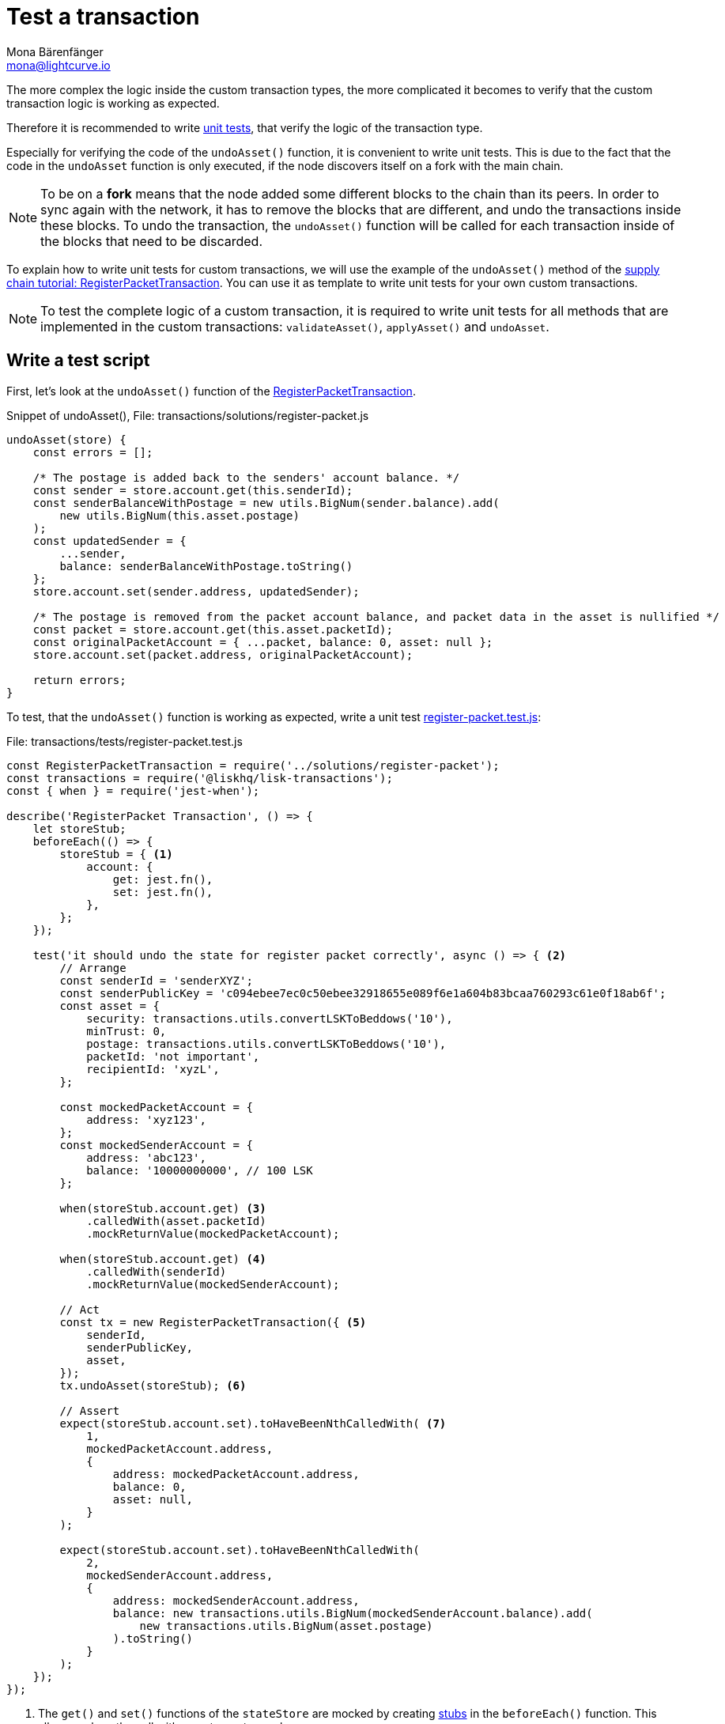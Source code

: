 = Test a transaction
Mona Bärenfänger <mona@lightcurve.io>
:source-linenums-option:
:highlightjs-theme: solarized_dark
:url_github_transport_register_packet: https://github.com/LiskHQ/lisk-sdk-examples/blob/development/transport/transactions/solutions/register-packet.js#L144
:url_github_transport_test_register: https://github.com/LiskHQ/lisk-sdk-examples/blob/development/transport/transactions/test/register-packet.test.js
:url_jest: https://jestjs.io/docs/en/getting-started
:url_unit_tests: https://en.wikipedia.org/wiki/Unit_testing
:url_wiki_stubs: https://en.wikipedia.org/wiki/Test_stub

:url_tutorials_transport_3: tutorials/transport2.adoc#register_packet

The more complex the logic inside the custom transaction types, the more complicated it becomes to verify that the custom transaction logic is working as expected.

Therefore it is recommended to write {url_unit_tests}[unit tests], that verify the logic of the transaction type.

Especially for verifying the code of the `undoAsset()` function, it is convenient to write unit tests.
This is due to the fact that the code in the `undoAsset` function is only executed, if the node discovers itself on a fork with the main chain.

[NOTE]
====
To be on a **fork** means that the node added some different blocks to the chain than its peers.
In order to sync again with the network, it has to remove the blocks that are different, and undo the transactions inside these blocks.
To undo the transaction, the `undoAsset()` function will be called for each transaction inside of the blocks that need to be discarded.
====

To explain how to write unit tests for custom transactions, we will use the example of the `undoAsset()` method of the xref:{url_tutorials_transport_3}[supply chain tutorial: RegisterPacketTransaction].
You can use it as template to write unit tests for your own custom transactions.

NOTE: To test the complete logic of a custom transaction, it is required to write unit tests for all methods that are implemented in the custom transactions: `validateAsset()`, `applyAsset()` and `undoAsset`.

== Write a test script

First, let's look at the `undoAsset()` function of the {url_github_transport_register_packet}[RegisterPacketTransaction].

.Snippet of undoAsset(), File: transactions/solutions/register-packet.js
[source,js]
----
undoAsset(store) {
    const errors = [];

    /* The postage is added back to the senders' account balance. */
    const sender = store.account.get(this.senderId);
    const senderBalanceWithPostage = new utils.BigNum(sender.balance).add(
        new utils.BigNum(this.asset.postage)
    );
    const updatedSender = {
        ...sender,
        balance: senderBalanceWithPostage.toString()
    };
    store.account.set(sender.address, updatedSender);

    /* The postage is removed from the packet account balance, and packet data in the asset is nullified */
    const packet = store.account.get(this.asset.packetId);
    const originalPacketAccount = { ...packet, balance: 0, asset: null };
    store.account.set(packet.address, originalPacketAccount);

    return errors;
}
----

To test, that the `undoAsset()` function is working as expected, write a unit test {url_github_transport_test_register}[register-packet.test.js]:

.File: transactions/tests/register-packet.test.js
[source,js]
----
const RegisterPacketTransaction = require('../solutions/register-packet');
const transactions = require('@liskhq/lisk-transactions');
const { when } = require('jest-when');

describe('RegisterPacket Transaction', () => {
    let storeStub;
    beforeEach(() => {
        storeStub = { <1>
            account: {
                get: jest.fn(),
                set: jest.fn(),
            },
        };
    });

    test('it should undo the state for register packet correctly', async () => { <2>
        // Arrange
        const senderId = 'senderXYZ';
        const senderPublicKey = 'c094ebee7ec0c50ebee32918655e089f6e1a604b83bcaa760293c61e0f18ab6f';
        const asset = {
            security: transactions.utils.convertLSKToBeddows('10'),
            minTrust: 0,
            postage: transactions.utils.convertLSKToBeddows('10'),
            packetId: 'not important',
            recipientId: 'xyzL',
        };

        const mockedPacketAccount = {
            address: 'xyz123',
        };
        const mockedSenderAccount = {
            address: 'abc123',
            balance: '10000000000', // 100 LSK
        };

        when(storeStub.account.get) <3>
            .calledWith(asset.packetId)
            .mockReturnValue(mockedPacketAccount);

        when(storeStub.account.get) <4>
            .calledWith(senderId)
            .mockReturnValue(mockedSenderAccount);

        // Act
        const tx = new RegisterPacketTransaction({ <5>
            senderId,
            senderPublicKey,
            asset,
        });
        tx.undoAsset(storeStub); <6>

        // Assert
        expect(storeStub.account.set).toHaveBeenNthCalledWith( <7>
            1,
            mockedPacketAccount.address,
            {
                address: mockedPacketAccount.address,
                balance: 0,
                asset: null,
            }
        );

        expect(storeStub.account.set).toHaveBeenNthCalledWith(
            2,
            mockedSenderAccount.address,
            {
                address: mockedSenderAccount.address,
                balance: new transactions.utils.BigNum(mockedSenderAccount.balance).add(
                    new transactions.utils.BigNum(asset.postage)
                ).toString()
            }
        );
    });
});
----

<1> The `get()` and `set()` functions of the `stateStore` are mocked by creating {url_wiki_stubs}[stubs] in the `beforeEach()` function.
This allows replace the call with a custom return value.
<2> Now start the test, add a short and precise description of what the test is about.
<3> When `storeStub.account.get` is called with `asset.senderId`, we replace the return value with the `mockedSenderAccount`.
<4> When `storeStub.account.get` is called with `asset.packetId`, we replace the return value with the `mockedPacketAccount`.
<5> A new transaction is created.
<6> The `undoAsset()` function of the transaction is called, and the previousely defined `storeStub` is passed to the `undoAsset()` function.
<7> Here start actually the tests.

In the first test, we want to verify if the `const asset = { … }`, which stores the packet data, got nullified.
Secondly we want to verify, that the postage is removed from the packet balance.
Therefore, we first check if `storeStub.account.set()` got called with the right parameters:

[source,js]
----
mockedPacketAccount.address,
----
and
[source,js]
----
{
      address: mockedPacketAccount.address,
      balance: 0,
      asset: null,
}
----
If the function got called with the expected parameters, we know that the packet account was undone correctly.

The second test verifies that the sender account got reimbursed for the postage he paid.
Therefore, we check if `storeStub.account.set()` got called with the right parameters:
[source,js]
----
address: mockedSenderAccount.address,
----
and
[source,js]
----
balance: new transactions.utils.BigNum(mockedSenderAccount.balance).add(
    new transactions.utils.BigNum(asset.postage)
).toString()
----
If the function got called with the expected parameters, we know that the sender account got restored correctly.

== Run the test script

To run the test from the command-line, install {url_jest}[jest]:

[source,bash]
----
npm install jest --global
----

Now, run the test:

[source,bash]
----
jest register-packet.test.js
----

== What else needs to be tested?
Is writing unit tests really enough to ensure the functionality of a custom transaction type? +
**Short answer: The unit tests are sufficient.** +
**Explanation:** You may wonder if it is required to write additional functional and integration tests.
Be aware, that the correct reading and writing of the data to the database is already part of the Lisk SDK software testing and therefore it is not needed to test it again for your new custom transaction type.
Therefore unit tests are generally sufficient to test the functionality of a custom transaction type.
